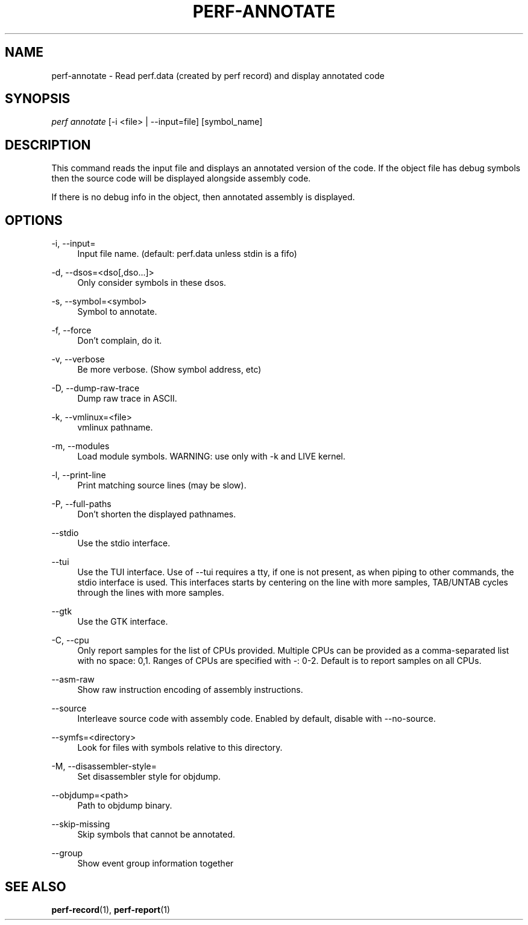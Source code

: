 '\" t
.\"     Title: perf-annotate
.\"    Author: [FIXME: author] [see http://docbook.sf.net/el/author]
.\" Generator: DocBook XSL Stylesheets v1.78.1 <http://docbook.sf.net/>
.\"      Date: 06/13/2017
.\"    Manual: perf Manual
.\"    Source: perf
.\"  Language: English
.\"
.TH "PERF\-ANNOTATE" "1" "06/13/2017" "perf" "perf Manual"
.\" -----------------------------------------------------------------
.\" * Define some portability stuff
.\" -----------------------------------------------------------------
.\" ~~~~~~~~~~~~~~~~~~~~~~~~~~~~~~~~~~~~~~~~~~~~~~~~~~~~~~~~~~~~~~~~~
.\" http://bugs.debian.org/507673
.\" http://lists.gnu.org/archive/html/groff/2009-02/msg00013.html
.\" ~~~~~~~~~~~~~~~~~~~~~~~~~~~~~~~~~~~~~~~~~~~~~~~~~~~~~~~~~~~~~~~~~
.ie \n(.g .ds Aq \(aq
.el       .ds Aq '
.\" -----------------------------------------------------------------
.\" * set default formatting
.\" -----------------------------------------------------------------
.\" disable hyphenation
.nh
.\" disable justification (adjust text to left margin only)
.ad l
.\" -----------------------------------------------------------------
.\" * MAIN CONTENT STARTS HERE *
.\" -----------------------------------------------------------------
.SH "NAME"
perf-annotate \- Read perf\&.data (created by perf record) and display annotated code
.SH "SYNOPSIS"
.sp
.nf
\fIperf annotate\fR [\-i <file> | \-\-input=file] [symbol_name]
.fi
.SH "DESCRIPTION"
.sp
This command reads the input file and displays an annotated version of the code\&. If the object file has debug symbols then the source code will be displayed alongside assembly code\&.
.sp
If there is no debug info in the object, then annotated assembly is displayed\&.
.SH "OPTIONS"
.PP
\-i, \-\-input=
.RS 4
Input file name\&. (default: perf\&.data unless stdin is a fifo)
.RE
.PP
\-d, \-\-dsos=<dso[,dso\&...]>
.RS 4
Only consider symbols in these dsos\&.
.RE
.PP
\-s, \-\-symbol=<symbol>
.RS 4
Symbol to annotate\&.
.RE
.PP
\-f, \-\-force
.RS 4
Don\(cqt complain, do it\&.
.RE
.PP
\-v, \-\-verbose
.RS 4
Be more verbose\&. (Show symbol address, etc)
.RE
.PP
\-D, \-\-dump\-raw\-trace
.RS 4
Dump raw trace in ASCII\&.
.RE
.PP
\-k, \-\-vmlinux=<file>
.RS 4
vmlinux pathname\&.
.RE
.PP
\-m, \-\-modules
.RS 4
Load module symbols\&. WARNING: use only with \-k and LIVE kernel\&.
.RE
.PP
\-l, \-\-print\-line
.RS 4
Print matching source lines (may be slow)\&.
.RE
.PP
\-P, \-\-full\-paths
.RS 4
Don\(cqt shorten the displayed pathnames\&.
.RE
.PP
\-\-stdio
.RS 4
Use the stdio interface\&.
.RE
.PP
\-\-tui
.RS 4
Use the TUI interface\&. Use of \-\-tui requires a tty, if one is not present, as when piping to other commands, the stdio interface is used\&. This interfaces starts by centering on the line with more samples, TAB/UNTAB cycles through the lines with more samples\&.
.RE
.PP
\-\-gtk
.RS 4
Use the GTK interface\&.
.RE
.PP
\-C, \-\-cpu
.RS 4
Only report samples for the list of CPUs provided\&. Multiple CPUs can be provided as a comma\-separated list with no space: 0,1\&. Ranges of CPUs are specified with \-: 0\-2\&. Default is to report samples on all CPUs\&.
.RE
.PP
\-\-asm\-raw
.RS 4
Show raw instruction encoding of assembly instructions\&.
.RE
.PP
\-\-source
.RS 4
Interleave source code with assembly code\&. Enabled by default, disable with \-\-no\-source\&.
.RE
.PP
\-\-symfs=<directory>
.RS 4
Look for files with symbols relative to this directory\&.
.RE
.PP
\-M, \-\-disassembler\-style=
.RS 4
Set disassembler style for objdump\&.
.RE
.PP
\-\-objdump=<path>
.RS 4
Path to objdump binary\&.
.RE
.PP
\-\-skip\-missing
.RS 4
Skip symbols that cannot be annotated\&.
.RE
.PP
\-\-group
.RS 4
Show event group information together
.RE
.SH "SEE ALSO"
.sp
\fBperf-record\fR(1), \fBperf-report\fR(1)
